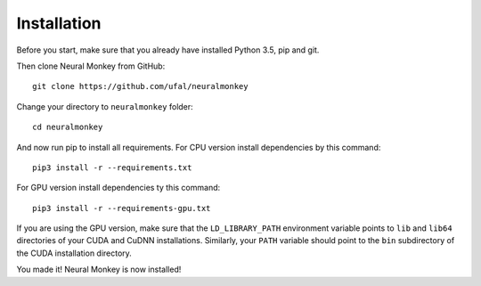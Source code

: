 

Installation
============


Before you start, make sure that you already have installed Python 3.5, pip 
and git.

Then clone Neural Monkey from GitHub::


	git clone https://github.com/ufal/neuralmonkey

Change your directory to ``neuralmonkey`` folder::


	cd neuralmonkey

And now run pip to install all requirements. For CPU version install dependencies
by this command::


	pip3 install -r --requirements.txt

For GPU version install dependencies ty this command::


	pip3 install -r --requirements-gpu.txt

If you are using the GPU version, make sure that the ``LD_LIBRARY_PATH``
environment variable points to ``lib`` and ``lib64`` directories of your CUDA
and CuDNN installations. Similarly, your ``PATH`` variable should point to the
``bin`` subdirectory of the CUDA installation directory.

You made it! Neural Monkey is now installed!

